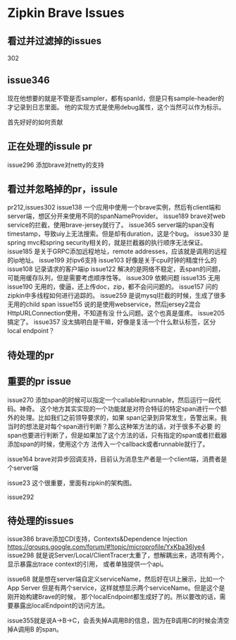 * Zipkin Brave Issues
** 看过并过滤掉的issues
   302
** issue346
   现在他想要的就是不管是否sampler，都有spanId，但是只有sample-header的才记录到日志里面。
   他的实现方式是使用debug属性，这个当然可以作为标示。

首先好好的如何贡献

** 正在处理的issule pr
   issue296 添加brave对netty的支持

** 看过并忽略掉的pr，issule
   pr212,issues302
   issue138 一个应用中使用一个brave实例，然后有client端和server端，想区分开来使用不同的spanNameProvider。
   issue189 brave对web service的拦截，使用brave-jersey就行了。
   issue365 server端的span没有timestamp，导致uiy上无法搜索。但是却有duration，这是个bug。
   issue330 是spring mvc和spring security相关的，就是拦截器的执行顺序无法保证。
   issue185 是关于GRPC添加远程地址，remote addresses，应该就是调用的远程的ip地址。
   issue199 对ipv6支持
   issue103 好像是关于cpu时钟的精度什么的
   issue108 记录请求的客户端ip
   issue122 解决的是网络不稳定，丢span的问题，可能用缓存队列，但是需要考虑顺序性等。
   issue309 依赖问题
   issue135 无用
   issue190 无用的，傻逼，还上传doc，zip，都不会问问题的。
   issue157 问的zipkin中多线程如何进行追踪的。
   issue259 是说mysql拦截的时候，生成了很多无用的child span
   issue155 说的是使用webservice，然后jersey2混合HttpURLConnection使用，不知道有没
   什么问题。这个也真是蛋疼。
   issue205 搞定了。
   issue357 没太搞明白是干嘛，好像是复活一个什么默认标签，区分local endpoint？
** 待处理的pr

** 重要的pr issue
    issue270 添加span的时候可以指定一个callable和runnable，然后运行一段代码。神奇。
    这个地方其实实现的一个功能就是对符合特征的特定span进行一个额外的处理。比如我们之前领导要求的，如果
    span记录到异常发生，告警出来。我当时的想法是对每个span进行判断？那么这种笨方法的话，对于很多不必要
    的span也要进行判断了，但是如果加了这个方法的话，只有指定的span或者拦截器添加span的时候，使用这个方
    法传入一个callback或者runnable就行了。

    issue164 brave对异步回调支持，目前认为消息生产者是一个client端，消费者是个server端

    issue23 这个很重要，里面有zipkin的架构图。

    issue292

** 待处理的issues
   issue386 brave添加CDI支持，Contexts&Dependence Injection
   https://groups.google.com/forum/#!topic/microprofile/YxKba36lye4
   issue298 就是说Server/Local/ClientTracer太重了，想解耦出来，选项有两个，显示暴露出trace context的引用，
   或者单独提供一个api。

   issue68 就是想在server端自定义serviceName，然后好在UI上展示，比如一个App Server
   但是有两个service，这样就想显示两个serviceName。但是这个是刚开始构建Brave的时候，
   那个localEndpoint都生成好了的。所以要改的话，需要暴露出localEndpoint的访问方法。

   issue355就是说A->B->C，会丢失掉A调用B的信息，因为在B调用C的时候会清空掉A调用B
   的span。
